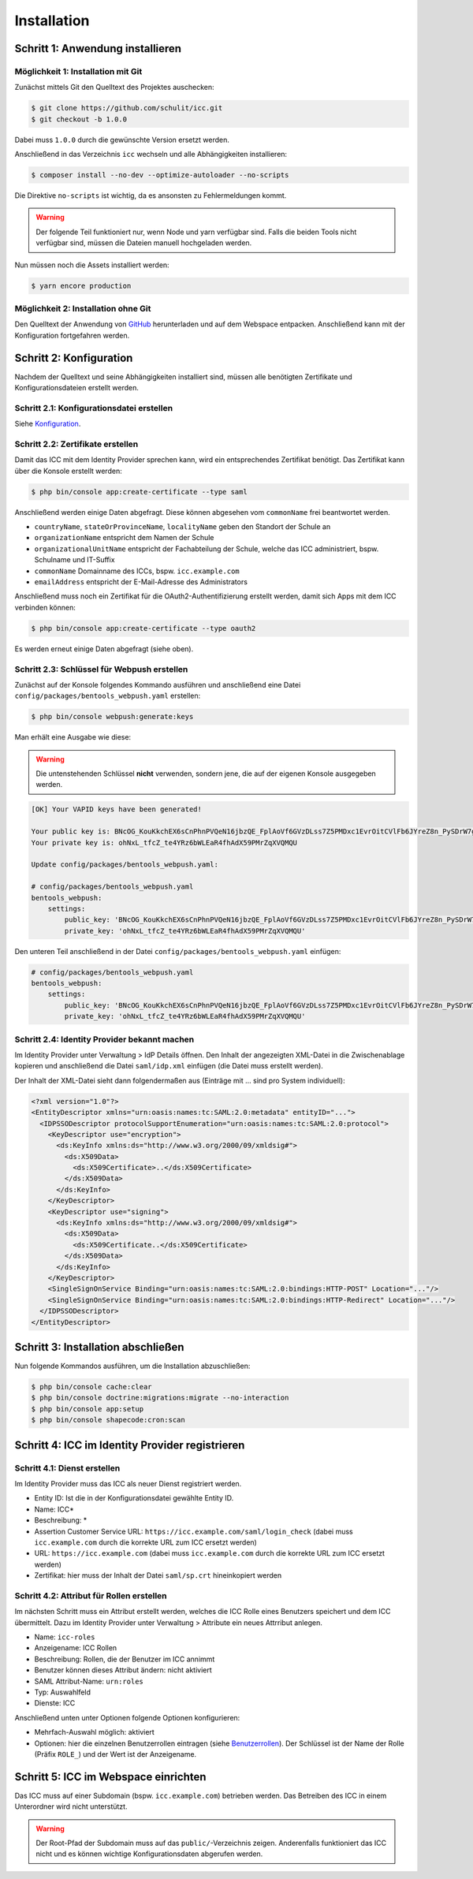 Installation
============

Schritt 1: Anwendung installieren
---------------------------------

Möglichkeit 1: Installation mit Git
###################################

Zunächst mittels Git den Quelltext des Projektes auschecken:

.. code-block:: shell

    $ git clone https://github.com/schulit/icc.git
    $ git checkout -b 1.0.0

Dabei muss ``1.0.0`` durch die gewünschte Version ersetzt werden.

Anschließend in das Verzeichnis ``icc`` wechseln und alle Abhängigkeiten installieren:

.. code-block:: shell

    $ composer install --no-dev --optimize-autoloader --no-scripts

Die Direktive ``no-scripts`` ist wichtig, da es ansonsten zu Fehlermeldungen kommt.

.. warning:: Der folgende Teil funktioniert nur, wenn Node und yarn verfügbar sind. Falls die beiden Tools nicht verfügbar sind, müssen die Dateien manuell hochgeladen werden.

Nun müssen noch die Assets installiert werden:

.. code-block:: shell

    $ yarn encore production

Möglichkeit 2: Installation ohne Git
####################################

Den Quelltext der Anwendung von `GitHub <https://github.com/schulit/icc/releases>`_ herunterladen und auf dem Webspace
entpacken. Anschließend kann mit der Konfiguration fortgefahren werden.

Schritt 2: Konfiguration
------------------------

Nachdem der Quelltext und seine Abhängigkeiten installiert sind, müssen alle benötigten Zertifikate und Konfigurationsdateien erstellt werden.

Schritt 2.1: Konfigurationsdatei erstellen
##########################################

Siehe `Konfiguration <configuration.html>`_.

Schritt 2.2: Zertifikate erstellen
##################################

Damit das ICC mit dem Identity Provider sprechen kann, wird ein entsprechendes Zertifikat benötigt. Das Zertifikat kann über die Konsole
erstellt werden:

.. code-block:: shell

    $ php bin/console app:create-certificate --type saml

Anschließend werden einige Daten abgefragt. Diese können abgesehen vom ``commonName`` frei beantwortet werden.

- ``countryName``, ``stateOrProvinceName``, ``localityName`` geben den Standort der Schule an
- ``organizationName`` entspricht dem Namen der Schule
- ``organizationalUnitName`` entspricht der Fachabteilung der Schule, welche das ICC administriert, bspw. Schulname und IT-Suffix
- ``commonName`` Domainname des ICCs, bspw. ``icc.example.com``
- ``emailAddress`` entspricht der E-Mail-Adresse des Administrators

Anschließend muss noch ein Zertifikat für die OAuth2-Authentifizierung erstellt werden, damit sich Apps mit dem ICC verbinden können:

.. code-block:: shell

    $ php bin/console app:create-certificate --type oauth2

Es werden erneut einige Daten abgefragt (siehe oben).

Schritt 2.3: Schlüssel für Webpush erstellen
############################################

Zunächst auf der Konsole folgendes Kommando ausführen und anschließend eine Datei ``config/packages/bentools_webpush.yaml`` erstellen:

.. code-block:: shell

    $ php bin/console webpush:generate:keys

Man erhält eine Ausgabe wie diese:

.. warning:: Die untenstehenden Schlüssel **nicht** verwenden, sondern jene, die auf der eigenen Konsole ausgegeben werden.

.. code-block:: shell

    [OK] Your VAPID keys have been generated!

    Your public key is: BNcOG_KouKkchEX6sCnPhnPVQeN16jbzQE_FplAoVf6GVzDLss7Z5PMDxc1EvrOitCVlFb6JYreZ8n_PySDrW7g
    Your private key is: ohNxL_tfcZ_te4YRz6bWLEaR4fhAdX59PMrZqXVQMQU

    Update config/packages/bentools_webpush.yaml:

    # config/packages/bentools_webpush.yaml
    bentools_webpush:
        settings:
            public_key: 'BNcOG_KouKkchEX6sCnPhnPVQeN16jbzQE_FplAoVf6GVzDLss7Z5PMDxc1EvrOitCVlFb6JYreZ8n_PySDrW7g'
            private_key: 'ohNxL_tfcZ_te4YRz6bWLEaR4fhAdX59PMrZqXVQMQU'

Den unteren Teil anschließend in der Datei ``config/packages/bentools_webpush.yaml`` einfügen:

.. code-block:: shell

    # config/packages/bentools_webpush.yaml
    bentools_webpush:
        settings:
            public_key: 'BNcOG_KouKkchEX6sCnPhnPVQeN16jbzQE_FplAoVf6GVzDLss7Z5PMDxc1EvrOitCVlFb6JYreZ8n_PySDrW7g'
            private_key: 'ohNxL_tfcZ_te4YRz6bWLEaR4fhAdX59PMrZqXVQMQU'

Schritt 2.4: Identity Provider bekannt machen
#############################################

Im Identity Provider unter Verwaltung > IdP Details öffnen. Den Inhalt der angezeigten XML-Datei in die Zwischenablage kopieren
und anschließend die Datei ``saml/idp.xml`` einfügen (die Datei muss erstellt werden).

Der Inhalt der XML-Datei sieht dann folgendermaßen aus (Einträge mit ... sind pro System individuell):

.. code-block:: xml

    <?xml version="1.0"?>
    <EntityDescriptor xmlns="urn:oasis:names:tc:SAML:2.0:metadata" entityID="...">
      <IDPSSODescriptor protocolSupportEnumeration="urn:oasis:names:tc:SAML:2.0:protocol">
        <KeyDescriptor use="encryption">
          <ds:KeyInfo xmlns:ds="http://www.w3.org/2000/09/xmldsig#">
            <ds:X509Data>
              <ds:X509Certificate>..</ds:X509Certificate>
            </ds:X509Data>
          </ds:KeyInfo>
        </KeyDescriptor>
        <KeyDescriptor use="signing">
          <ds:KeyInfo xmlns:ds="http://www.w3.org/2000/09/xmldsig#">
            <ds:X509Data>
              <ds:X509Certificate..</ds:X509Certificate>
            </ds:X509Data>
          </ds:KeyInfo>
        </KeyDescriptor>
        <SingleSignOnService Binding="urn:oasis:names:tc:SAML:2.0:bindings:HTTP-POST" Location="..."/>
        <SingleSignOnService Binding="urn:oasis:names:tc:SAML:2.0:bindings:HTTP-Redirect" Location="..."/>
      </IDPSSODescriptor>
    </EntityDescriptor>

Schritt 3: Installation abschließen
-----------------------------------

Nun folgende Kommandos ausführen, um die Installation abzuschließen:

.. code-block:: shell

    $ php bin/console cache:clear
    $ php bin/console doctrine:migrations:migrate --no-interaction
    $ php bin/console app:setup
    $ php bin/console shapecode:cron:scan

Schritt 4: ICC im Identity Provider registrieren
------------------------------------------------

Schritt 4.1: Dienst erstellen
#############################

Im Identity Provider muss das ICC als neuer Dienst registriert werden.

- Entity ID: Ist die in der Konfigurationsdatei gewählte Entity ID.
- Name: ICC*
- Beschreibung: *
- Assertion Customer Service URL: ``https://icc.example.com/saml/login_check`` (dabei muss ``icc.example.com`` durch die korrekte URL zum ICC ersetzt werden)
- URL: ``https://icc.example.com`` (dabei muss ``icc.example.com`` durch die korrekte URL zum ICC ersetzt werden)
- Zertifikat: hier muss der Inhalt der Datei ``saml/sp.crt`` hineinkopiert werden

Schritt 4.2: Attribut für Rollen erstellen
##########################################

Im nächsten Schritt muss ein Attribut erstellt werden, welches die ICC Rolle eines Benutzers speichert und dem ICC übermittelt. Dazu
im Identity Provider unter Verwaltung > Attribute ein neues Attrribut anlegen.

- Name: ``icc-roles``
- Anzeigename: ICC Rollen
- Beschreibung: Rollen, die der Benutzer im ICC annimmt
- Benutzer können dieses Attribut ändern: nicht aktiviert
- SAML Attribut-Name: ``urn:roles``
- Typ: Auswahlfeld
- Dienste: ICC

Anschließend unten unter Optionen folgende Optionen konfigurieren:

- Mehrfach-Auswahl möglich: aktiviert
- Optionen: hier die einzelnen Benutzerrollen eintragen (siehe `Benutzerrollen <roles.html>`_). Der Schlüssel ist der
  Name der Rolle (Präfix ``ROLE_``) und der Wert ist der Anzeigename.

Schritt 5: ICC im Webspace einrichten
-------------------------------------

Das ICC muss auf einer Subdomain (bspw. ``icc.example.com``) betrieben werden. Das Betreiben des ICC in einem Unterordner
wird nicht unterstützt.

.. warning:: Der Root-Pfad der Subdomain muss auf das ``public/``-Verzeichnis zeigen. Anderenfalls funktioniert das ICC nicht und es können wichtige Konfigurationsdaten abgerufen werden.